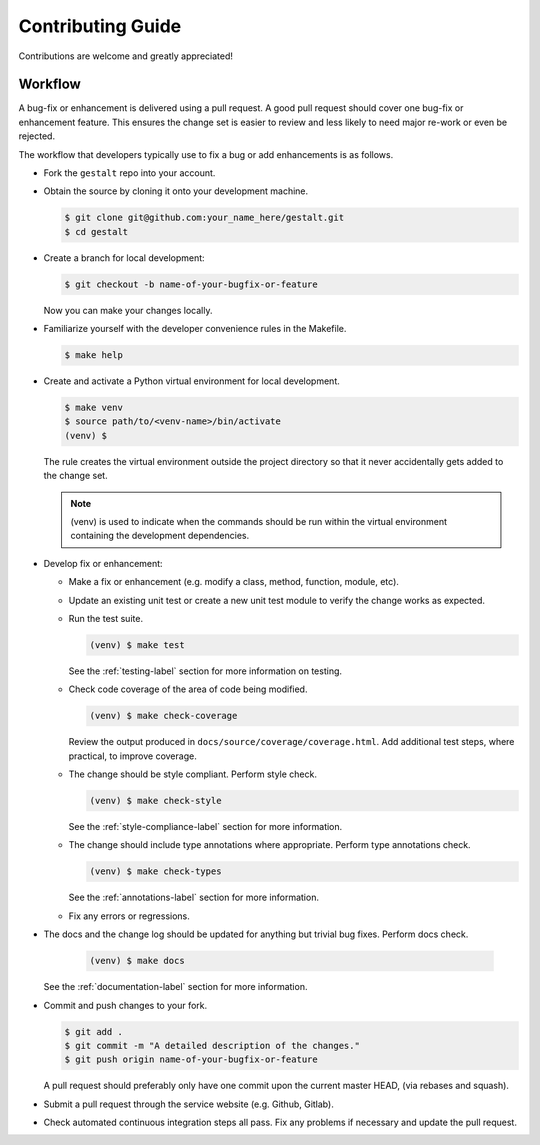 Contributing Guide
==================

Contributions are welcome and greatly appreciated!


.. _contributing-workflow-label:

Workflow
--------

A bug-fix or enhancement is delivered using a pull request. A good pull request
should cover one bug-fix or enhancement feature. This ensures the change set is
easier to review and less likely to need major re-work or even be rejected.

The workflow that developers typically use to fix a bug or add enhancements
is as follows.

* Fork the ``gestalt`` repo into your account.

* Obtain the source by cloning it onto your development machine.

  .. code-block:: console

      $ git clone git@github.com:your_name_here/gestalt.git
      $ cd gestalt

* Create a branch for local development:

  .. code-block:: console

      $ git checkout -b name-of-your-bugfix-or-feature

  Now you can make your changes locally.

* Familiarize yourself with the developer convenience rules in the Makefile.

  .. code-block:: console

      $ make help

* Create and activate a Python virtual environment for local development.

  .. code-block:: console

      $ make venv
      $ source path/to/<venv-name>/bin/activate
      (venv) $

  The rule creates the virtual environment outside the project directory so
  that it never accidentally gets added to the change set.

  .. note::

      (venv) is used to indicate when the commands should be run within the
      virtual environment containing the development dependencies.

* Develop fix or enhancement:

  * Make a fix or enhancement (e.g. modify a class, method, function, module,
    etc).

  * Update an existing unit test or create a new unit test module to verify
    the change works as expected.

  * Run the test suite.

    .. code-block:: console

        (venv) $ make test

    See the :ref:`testing-label` section for more information on testing.

  * Check code coverage of the area of code being modified.

    .. code-block:: console

        (venv) $ make check-coverage

    Review the output produced in ``docs/source/coverage/coverage.html``. Add
    additional test steps, where practical, to improve coverage.

  * The change should be style compliant. Perform style check.

    .. code-block:: console

        (venv) $ make check-style

    See the :ref:`style-compliance-label` section for more information.

  * The change should include type annotations where appropriate.
    Perform type annotations check.

    .. code-block:: console

        (venv) $ make check-types

    See the :ref:`annotations-label` section for more information.

  * Fix any errors or regressions.

* The docs and the change log should be updated for anything but trivial bug
  fixes. Perform docs check.

    .. code-block:: console

        (venv) $ make docs

  See the :ref:`documentation-label` section for more information.

* Commit and push changes to your fork.

  .. code-block:: console

      $ git add .
      $ git commit -m "A detailed description of the changes."
      $ git push origin name-of-your-bugfix-or-feature

  A pull request should preferably only have one commit upon the current
  master HEAD, (via rebases and squash).

* Submit a pull request through the service website (e.g. Github, Gitlab).

* Check automated continuous integration steps all pass. Fix any problems
  if necessary and update the pull request.
